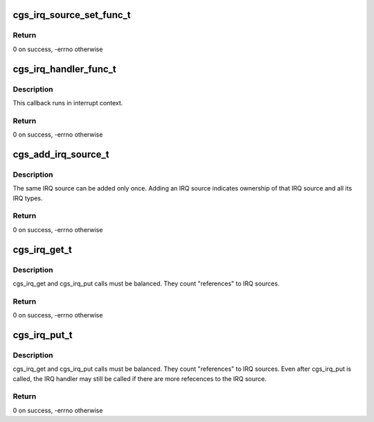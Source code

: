 .. -*- coding: utf-8; mode: rst -*-
.. src-file: drivers/gpu/drm/amd/include/cgs_linux.h

.. _`cgs_irq_source_set_func_t`:

cgs_irq_source_set_func_t
=========================

.. c:function:: int cgs_irq_source_set_func_t(void *private_data, unsigned src_id, unsigned type, int enabled)

    Callback for enabling/disabling interrupt sources

    :param void \*private_data:
        private data provided to cgs_add_irq_source

    :param unsigned src_id:
        interrupt source ID

    :param unsigned type:
        interrupt type

    :param int enabled:
        0 = disable source, non-0 = enable source

.. _`cgs_irq_source_set_func_t.return`:

Return
------

0 on success, -errno otherwise

.. _`cgs_irq_handler_func_t`:

cgs_irq_handler_func_t
======================

.. c:function:: int cgs_irq_handler_func_t(void *private_data, unsigned src_id, const uint32_t *iv_entry)

    Interrupt handler callback

    :param void \*private_data:
        private data provided to cgs_add_irq_source

    :param unsigned src_id:
        interrupt source ID

    :param const uint32_t \*iv_entry:
        pointer to raw ih ring entry

.. _`cgs_irq_handler_func_t.description`:

Description
-----------

This callback runs in interrupt context.

.. _`cgs_irq_handler_func_t.return`:

Return
------

0 on success, -errno otherwise

.. _`cgs_add_irq_source_t`:

cgs_add_irq_source_t
====================

.. c:function:: int cgs_add_irq_source_t(struct cgs_device *cgs_device, unsigned src_id, unsigned num_types, cgs_irq_source_set_func_t set, cgs_irq_handler_func_t handler, void *private_data)

    Add an IRQ source

    :param struct cgs_device \*cgs_device:
        opaque device handle

    :param unsigned src_id:
        interrupt source ID

    :param unsigned num_types:
        number of interrupt types that can be independently enabled

    :param cgs_irq_source_set_func_t set:
        callback function to enable/disable an interrupt type

    :param cgs_irq_handler_func_t handler:
        interrupt handler callback

    :param void \*private_data:
        private data to pass to callback functions

.. _`cgs_add_irq_source_t.description`:

Description
-----------

The same IRQ source can be added only once. Adding an IRQ source
indicates ownership of that IRQ source and all its IRQ types.

.. _`cgs_add_irq_source_t.return`:

Return
------

0 on success, -errno otherwise

.. _`cgs_irq_get_t`:

cgs_irq_get_t
=============

.. c:function:: int cgs_irq_get_t(struct cgs_device *cgs_device, unsigned src_id, unsigned type)

    Request enabling an IRQ source and type

    :param struct cgs_device \*cgs_device:
        opaque device handle

    :param unsigned src_id:
        interrupt source ID

    :param unsigned type:
        interrupt type

.. _`cgs_irq_get_t.description`:

Description
-----------

cgs_irq_get and cgs_irq_put calls must be balanced. They count
"references" to IRQ sources.

.. _`cgs_irq_get_t.return`:

Return
------

0 on success, -errno otherwise

.. _`cgs_irq_put_t`:

cgs_irq_put_t
=============

.. c:function:: int cgs_irq_put_t(struct cgs_device *cgs_device, unsigned src_id, unsigned type)

    Indicate IRQ source is no longer needed

    :param struct cgs_device \*cgs_device:
        opaque device handle

    :param unsigned src_id:
        interrupt source ID

    :param unsigned type:
        interrupt type

.. _`cgs_irq_put_t.description`:

Description
-----------

cgs_irq_get and cgs_irq_put calls must be balanced. They count
"references" to IRQ sources. Even after cgs_irq_put is called, the
IRQ handler may still be called if there are more refecences to
the IRQ source.

.. _`cgs_irq_put_t.return`:

Return
------

0 on success, -errno otherwise

.. This file was automatic generated / don't edit.

